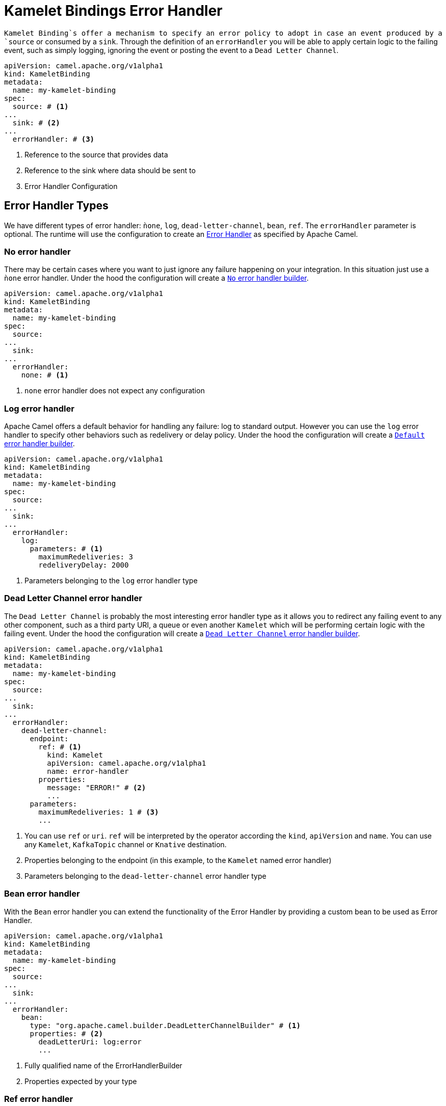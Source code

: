 [[kameletbindings-error-handler]]
= Kamelet Bindings Error Handler

`Kamelet Binding`s offer a mechanism to specify an error policy to adopt in case an event produced by a `source` or consumed by a `sink`. Through the definition of an `errorHandler` you will be able to apply certain logic to the failing event, such as simply logging, ignoring the event or posting the event to a `Dead Letter Channel`.

[source,yaml]
----
apiVersion: camel.apache.org/v1alpha1
kind: KameletBinding
metadata:
  name: my-kamelet-binding
spec:
  source: # <1>
...
  sink: # <2>
...
  errorHandler: # <3>
----
<1> Reference to the source that provides data
<2> Reference to the sink where data should be sent to
<3> Error Handler Configuration

[[kameletbindings-error-handler-types]]
== Error Handler Types

We have different types of error handler: `ǹone`, `log`, `dead-letter-channel`, `bean`, `ref`. The `errorHandler` parameter is optional. The runtime will use the configuration to create an https://camel.apache.org/manual/latest/error-handler.html[Error Handler] as specified by Apache Camel.

[[kameletbindings-error-handler-none]]
=== No error handler

There may be certain cases where you want to just ignore any failure happening on your integration. In this situation just use a `ǹone` error handler. Under the hood the configuration will create a https://camel.apache.org/manual/latest/error-handler.html#ErrorHandler-NoErrorHandler[`No` error handler builder]. 

[source,yaml]
----
apiVersion: camel.apache.org/v1alpha1
kind: KameletBinding
metadata:
  name: my-kamelet-binding
spec:
  source:
...
  sink: 
...
  errorHandler: 
    none: # <1>
----
<1> `none` error handler does not expect any configuration

[[kameletbindings-error-handler-log]]
=== Log error handler

Apache Camel offers a default behavior for handling any failure: log to standard output. However you can use the `log` error handler to specify other behaviors such as redelivery or delay policy. Under the hood the configuration will create a https://camel.apache.org/manual/latest/error-handler.html#_defaulterrorhandler[`Default` error handler builder].


[source,yaml]
----
apiVersion: camel.apache.org/v1alpha1
kind: KameletBinding
metadata:
  name: my-kamelet-binding
spec:
  source:
...
  sink: 
...
  errorHandler: 
    log:
      parameters: # <1>
        maximumRedeliveries: 3
        redeliveryDelay: 2000
----
<1> Parameters belonging to the `log` error handler type

[[kameletbindings-error-handler-dlc]]
=== Dead Letter Channel error handler

The `Dead Letter Channel` is probably the most interesting error handler type as it allows you to redirect any failing event to any other component, such as a third party URI, a queue or even another `Kamelet` which will be performing certain logic with the failing event. Under the hood the configuration will create a https://camel.apache.org/manual/latest/error-handler.html#_dead_letter_channel[`Dead Letter Channel` error handler builder].

[source,yaml]
----
apiVersion: camel.apache.org/v1alpha1
kind: KameletBinding
metadata:
  name: my-kamelet-binding
spec:
  source:
...
  sink: 
...
  errorHandler: 
    dead-letter-channel:
      endpoint: 
        ref: # <1>
          kind: Kamelet
          apiVersion: camel.apache.org/v1alpha1
          name: error-handler
        properties:
          message: "ERROR!" # <2>
          ...
      parameters:
        maximumRedeliveries: 1 # <3>
        ... 
----
<1> You can use `ref` or `uri`. `ref` will be interpreted by the operator according the `kind`, `apiVersion` and `name`. You can use any `Kamelet`, `KafkaTopic` channel or `Knative` destination.
<2> Properties belonging to the endpoint (in this example, to the `Kamelet` named error handler)
<3> Parameters belonging to the `dead-letter-channel` error handler type

[[kameletbindings-error-handler-bean]]
=== Bean error handler

With the `Bean` error handler you can extend the functionality of the Error Handler by providing a custom bean to be used as Error Handler.

[source,yaml]
----
apiVersion: camel.apache.org/v1alpha1
kind: KameletBinding
metadata:
  name: my-kamelet-binding
spec:
  source:
...
  sink: 
...
  errorHandler: 
    bean:
      type: "org.apache.camel.builder.DeadLetterChannelBuilder" # <1>
      properties: # <2>
        deadLetterUri: log:error
        ... 
----
<1> Fully qualified name of the ErrorHandlerBuilder
<2> Properties expected by your type

[[kameletbindings-error-handler-ref]]
=== Ref error handler

With the `Ref` error handler you can use any `Bean` that is expected to be found in the Camel registry at runtime.

[source,yaml]
----
apiVersion: camel.apache.org/v1alpha1
kind: KameletBinding
metadata:
  name: my-kamelet-binding
spec:
  source:
...
  sink: 
...
  errorHandler: 
    ref: my-custom-builder # <1>
... 
----
<1> The name of the bean to be looked up at runtime

NOTE: make sure to have the `ref` correctly bind at runtime.